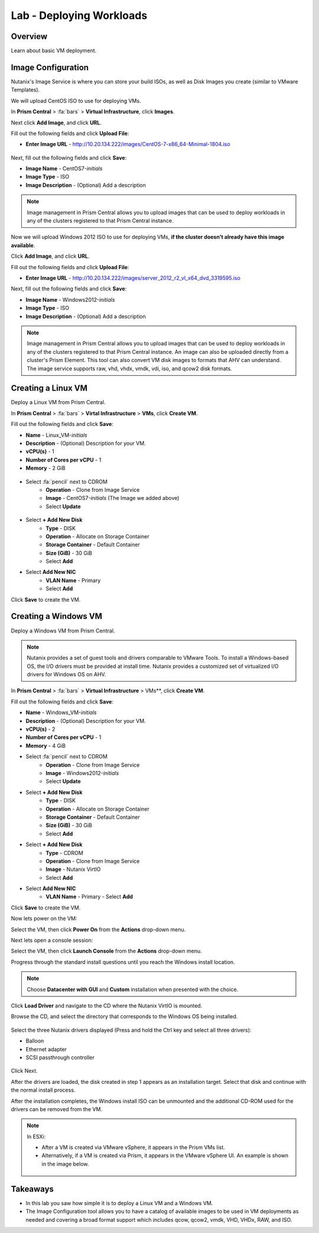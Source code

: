 .. _lab_deploy_workloads:

-------------------------
Lab - Deploying Workloads
-------------------------

Overview
++++++++

Learn about basic VM deployment.

Image Configuration
+++++++++++++++++++

Nutanix's Image Service is where you can store your build ISOs, as well as Disk Images you create (similar to VMware Templates).

We will upload CentOS ISO to use for deploying VMs.

In **Prism Central** > :fa:`bars` > **Virtual Infrastructure**, click **Images**.

Next click **Add Image**, and click **URL**.

Fill out the following fields and click **Upload File**:

- **Enter Image URL** - http://10.20.134.222/images/CentOS-7-x86_64-Minimal-1804.iso

.. figure:: images/deploy_workloads_01.png

Next, fill out the following fields and click **Save**:

- **Image Name** - CentOS7-*initials*
- **Image Type** - ISO
- **Image Description** - (Optional) Add a description

.. figure:: images/deploy_workloads_02.png

.. note::
  Image management in Prism Central allows you to upload images that can be used to deploy workloads in any of the clusters registered to that Prism Central instance.


Now we will upload Windows 2012 ISO to use for deploying VMs, **if the cluster doesn't already have this image available**.

Click **Add Image**, and click **URL**.

Fill out the following fields and click **Upload File**:

- **Enter Image URL** - http://10.20.134.222/images/server_2012_r2_vl_x64_dvd_3319595.iso

Next, fill out the following fields and click **Save**:

- **Image Name** - Windows2012-*initials*
- **Image Type** - ISO
- **Image Description** - (Optional) Add a description

.. note::

  Image management in Prism Central allows you to upload images that can be used to deploy workloads in any of the clusters registered to that Prism Central instance.
  An image can also be uploaded directly from a cluster's Prism Element.
  This tool can also convert VM disk images to formats that AHV can understand.
  The image service supports raw, vhd, vhdx, vmdk, vdi, iso, and qcow2 disk formats.

Creating a Linux VM
+++++++++++++++++++

Deploy a Linux VM from Prism Central.

In **Prism Central** > :fa:`bars` > **Virtal Infrastructure** > **VMs**, click **Create VM**.

Fill out the following fields and click **Save**:

- **Name** - Linux_VM-*initials*
- **Description** - (Optional) Description for your VM.
- **vCPU(s)** - 1
- **Number of Cores per vCPU** - 1
- **Memory** - 2 GiB

.. figure:: images/deploy_workloads_03.png

- Select :fa:`pencil` next to CDROM
    - **Operation** - Clone from Image Service
    - **Image** - CentOS7-*initials* (The Image we added above)
    - Select **Update**

.. figure:: images/deploy_workloads_04.png

- Select **+ Add New Disk**
    - **Type** - DISK
    - **Operation** - Allocate on Storage Container
    - **Storage Container** - Default Container
    - **Size (GiB)** - 30 GiB
    - Select **Add**

- Select **Add New NIC**
    - **VLAN Name** - Primary
    - Select **Add**

Click **Save** to create the VM.

Creating a Windows VM
+++++++++++++++++++++

Deploy a Windows VM from Prism Central.

.. note::

  Nutanix provides a set of guest tools and drivers comparable to VMware Tools. To install a Windows-based OS, the I/O drivers must be provided at install time. Nutanix provides a customized set of virtualized I/O drivers for Windows OS on AHV.

In **Prism Central** >  :fa:`bars` > **Virtual Infrastructure** > VMs**, click **Create VM**.

Fill out the following fields and click **Save**:

- **Name** - Windows_VM-*initials*
- **Description** - (Optional) Description for your VM.
- **vCPU(s)** - 2
- **Number of Cores per vCPU** - 1
- **Memory** - 4 GiB
- Select :fa:`pencil` next to CDROM
    - **Operation** - Clone from Image Service
    - **Image** - Windows2012-*initials*
    - Select **Update**

- Select **+ Add New Disk**
    - **Type** - DISK
    - **Operation** - Allocate on Storage Container
    - **Storage Container** - Default Container
    - **Size (GiB)** - 30 GiB
    - Select **Add**

- Select **+ Add New Disk**
    - **Type** - CDROM
    - **Operation** - Clone from Image Service
    - **Image** - Nutanix VirtIO
    - Select **Add**

- Select **Add New NIC**
    - **VLAN Name** - Primary
      - Select **Add**

Click **Save** to create the VM.

Now lets power on the VM:

Select the VM, then click **Power On** from the **Actions** drop-down menu.

Next lets open a console session:

Select the VM, then click **Launch Console** from the **Actions** drop-down menu.

Progress through the standard install questions until you reach the Windows install location.

.. note::
  Choose **Datacenter with GUI** and **Custom** installation when presented with the choice.

Click **Load Driver** and navigate to the CD where the Nutanix VirtIO is mounted.

Browse the CD, and select the directory that corresponds to the Windows OS being installed.

.. figure:: images/deploy_workloads_05.png

.. figure:: images/deploy_workloads_06.png

Select the three Nutanix drivers displayed (Press and hold the Ctrl key and select all three drivers):

- Balloon
- Ethernet adapter
- SCSI passthrough controller

.. figure:: images/deploy_workloads_07.png

Click Next.

After the drivers are loaded, the disk created in step 1 appears as an installation target. Select that disk and continue with the normal install process.

After the installation completes, the Windows install ISO can be unmounted and the additional CD-ROM used for the drivers can be removed from the VM.

.. note::

  In ESXi:

  - After a VM is created via VMware vSphere, it appears in the Prism VMs list.
  - Alternatively, if a VM is created via Prism, it appears in the VMware vSphere UI. An example is shown in the image below.
  .. figure:: images/deploy_workloads_08.png

Takeaways
+++++++++

- In this lab you saw how simple it is to deploy a Linux VM and a Windows VM.
- The Image Configuration tool allows you to have a catalog of available images to be used in VM deployments as needed and covering a broad format support which includes qcow, qcow2, vmdk, VHD, VHDx, RAW, and ISO.
